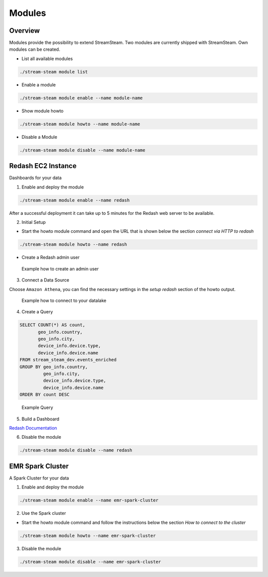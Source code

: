 =======
Modules
=======


Overview
========

Modules provide the possibility to extend StreamSteam.
Two modules are currently shipped with StreamSteam. Own modules can be created.


* List all available modules

.. code-block:: bash

    ./stream-steam module list

* Enable a module

.. code-block:: bash

    ./stream-steam module enable --name module-name

* Show module howto

.. code-block:: bash

    ./stream-steam module howto --name module-name

* Disable a Module

.. code-block:: bash

    ./stream-steam module disable --name module-name


Redash EC2 Instance
===================

Dashboards for your data


.. image:: _static/modules/redash/teaser.png
    :width: 800px


1. Enable and deploy the module

.. code-block:: bash

    ./stream-steam module enable --name redash

After a successful deployment it can take up to 5 minutes for the Redash web server to be available.


2. Initial Setup

* Start the howto module command and open the URL that is shown below the section `connect via HTTP to redash`

.. code-block:: bash

    ./stream-steam module howto --name redash

* Create a Redash admin user

.. figure:: _static/modules/redash/setup_01.png
    :width: 500px

    Example how to create an admin user


3. Connect a Data Source

Choose ``Amazon Athena``, you can find the necessary settings in the `setup redash` section of the howto output.

.. figure:: _static/modules/redash/setup_02.png
    :width: 500px

    Example how to connect to your datalake


4. Create a Query

.. code-block:: sql

    SELECT COUNT(*) AS count,
           geo_info.country,
           geo_info.city,
           device_info.device.type,
           device_info.device.name
    FROM stream_steam_dev.events_enriched
    GROUP BY geo_info.country,
             geo_info.city,
             device_info.device.type,
             device_info.device.name
    ORDER BY count DESC

.. figure:: _static/modules/redash/setup_03.png
    :width: 800px

    Example Query


5. Build a Dashboard

`Redash Documentation <https://redash.io/help/user-guide/dashboards/dashboard-editing>`_

6. Disable the module

.. code-block:: bash

    ./stream-steam module disable --name redash

EMR Spark Cluster
=================

A Spark Cluster for your data


.. image:: _static/modules/emr-spark-cluster/teaser.png
    :width: 800px


1. Enable and deploy the module

.. code-block:: bash

    ./stream-steam module enable --name emr-spark-cluster

2. Use the Spark cluster

* Start the howto module command and follow the instructions below the section `How to connect to the cluster`

.. code-block:: bash

    ./stream-steam module howto --name emr-spark-cluster

3. Disable the module

.. code-block:: bash

    ./stream-steam module disable --name emr-spark-cluster
